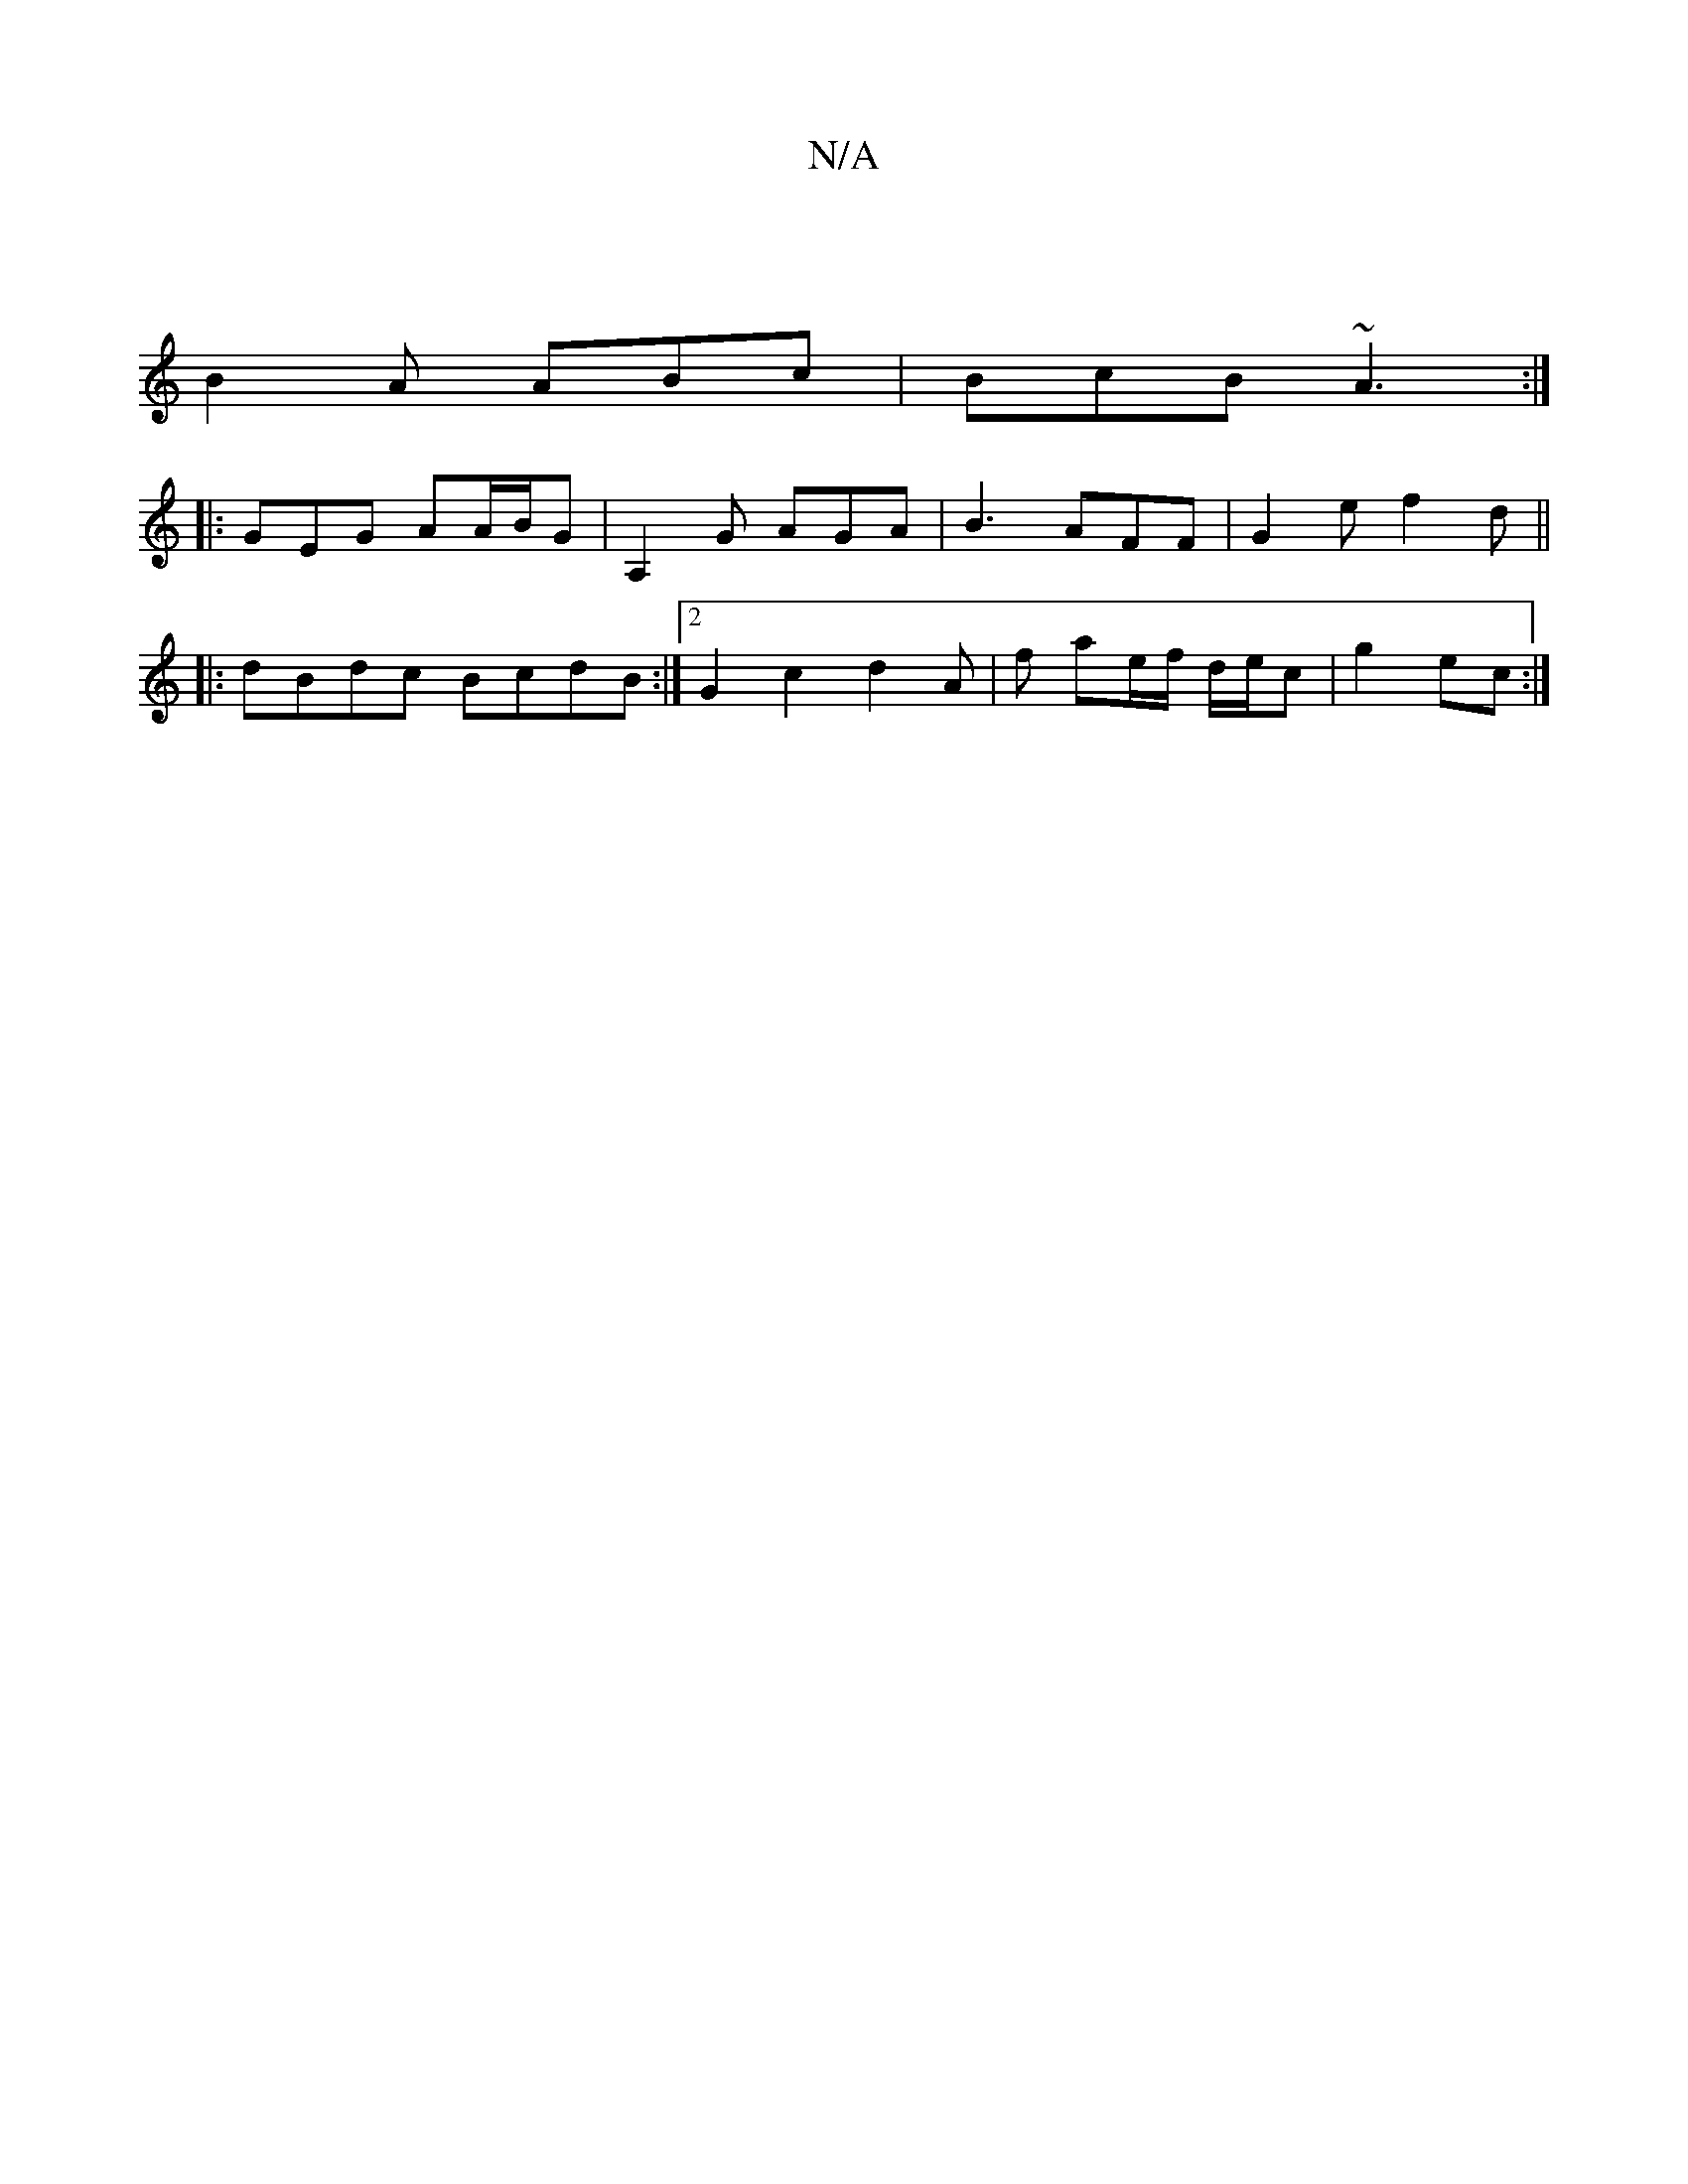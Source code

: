 X:1
T:N/A
M:4/4
R:N/A
K:Cmajor
|
B2A ABc|BcB ~A3 :|
|: GEG AA/B/G | A,2G AGA | B3 AFF | G2e f2 d||
|:dBdc BcdB:|2 G2 c2d2A|f- ae/f/ d/e/c|g2 ec:|
K:a2e fgf|gec2 ||

|: c2(c>c) ~e2 eg|gfge d2ef|gzaf fddf | a2c'a bage | fa ag efge| T